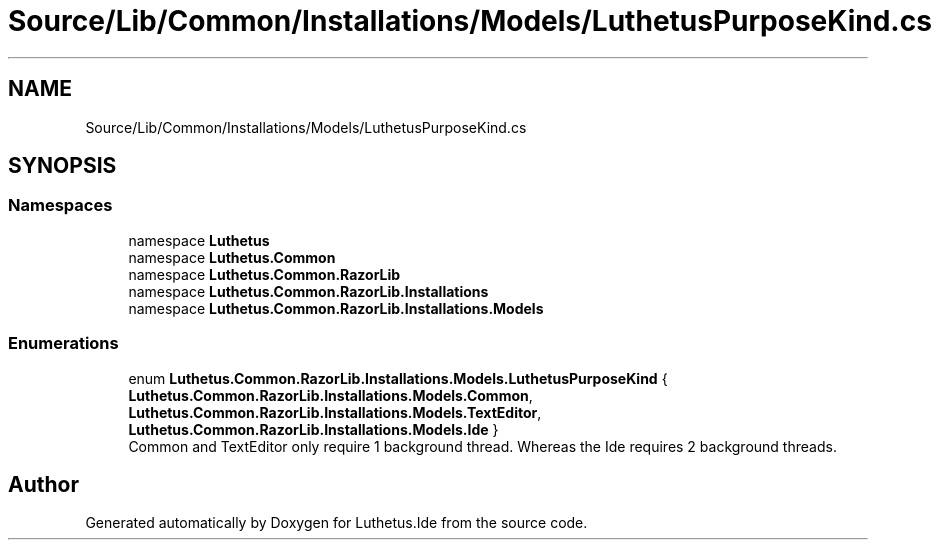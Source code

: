 .TH "Source/Lib/Common/Installations/Models/LuthetusPurposeKind.cs" 3 "Version 1.0.0" "Luthetus.Ide" \" -*- nroff -*-
.ad l
.nh
.SH NAME
Source/Lib/Common/Installations/Models/LuthetusPurposeKind.cs
.SH SYNOPSIS
.br
.PP
.SS "Namespaces"

.in +1c
.ti -1c
.RI "namespace \fBLuthetus\fP"
.br
.ti -1c
.RI "namespace \fBLuthetus\&.Common\fP"
.br
.ti -1c
.RI "namespace \fBLuthetus\&.Common\&.RazorLib\fP"
.br
.ti -1c
.RI "namespace \fBLuthetus\&.Common\&.RazorLib\&.Installations\fP"
.br
.ti -1c
.RI "namespace \fBLuthetus\&.Common\&.RazorLib\&.Installations\&.Models\fP"
.br
.in -1c
.SS "Enumerations"

.in +1c
.ti -1c
.RI "enum \fBLuthetus\&.Common\&.RazorLib\&.Installations\&.Models\&.LuthetusPurposeKind\fP { \fBLuthetus\&.Common\&.RazorLib\&.Installations\&.Models\&.Common\fP, \fBLuthetus\&.Common\&.RazorLib\&.Installations\&.Models\&.TextEditor\fP, \fBLuthetus\&.Common\&.RazorLib\&.Installations\&.Models\&.Ide\fP }"
.br
.RI "Common and TextEditor only require 1 background thread\&. Whereas the Ide requires 2 background threads\&. "
.in -1c
.SH "Author"
.PP 
Generated automatically by Doxygen for Luthetus\&.Ide from the source code\&.
